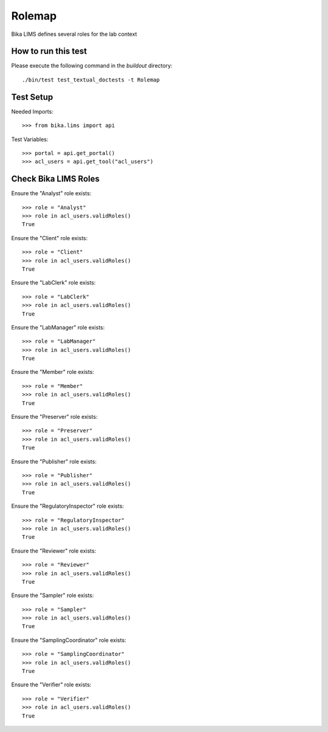 Rolemap
-------

Bika LIMS defines several roles for the lab context


How to run this test
....................

Please execute the following command in the `buildout` directory::

    ./bin/test test_textual_doctests -t Rolemap


Test Setup
..........

Needed Imports::

    >>> from bika.lims import api

Test Variables::

    >>> portal = api.get_portal()
    >>> acl_users = api.get_tool("acl_users")


Check Bika LIMS Roles
.....................

Ensure the "Analyst" role exists::

    >>> role = "Analyst"
    >>> role in acl_users.validRoles()
    True

Ensure the "Client" role exists::

    >>> role = "Client"
    >>> role in acl_users.validRoles()
    True

Ensure the "LabClerk" role exists::

    >>> role = "LabClerk"
    >>> role in acl_users.validRoles()
    True

Ensure the "LabManager" role exists::

    >>> role = "LabManager"
    >>> role in acl_users.validRoles()
    True

Ensure the "Member" role exists::

    >>> role = "Member"
    >>> role in acl_users.validRoles()
    True

Ensure the "Preserver" role exists::

    >>> role = "Preserver"
    >>> role in acl_users.validRoles()
    True

Ensure the "Publisher" role exists::

    >>> role = "Publisher"
    >>> role in acl_users.validRoles()
    True

Ensure the "RegulatoryInspector" role exists::

    >>> role = "RegulatoryInspector"
    >>> role in acl_users.validRoles()
    True

Ensure the "Reviewer" role exists::

    >>> role = "Reviewer"
    >>> role in acl_users.validRoles()
    True

Ensure the "Sampler" role exists::

    >>> role = "Sampler"
    >>> role in acl_users.validRoles()
    True

Ensure the "SamplingCoordinator" role exists::

    >>> role = "SamplingCoordinator"
    >>> role in acl_users.validRoles()
    True

Ensure the "Verifier" role exists::

    >>> role = "Verifier"
    >>> role in acl_users.validRoles()
    True



